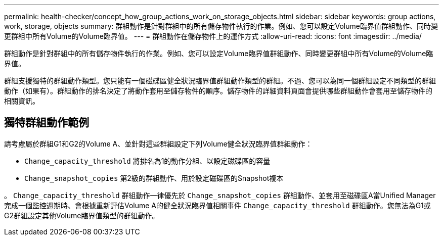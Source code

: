 ---
permalink: health-checker/concept_how_group_actions_work_on_storage_objects.html 
sidebar: sidebar 
keywords: group actions, work, storage, objects 
summary: 群組動作是針對群組中的所有儲存物件執行的作業。例如、您可以設定Volume臨界值群組動作、同時變更群組中所有Volume的Volume臨界值。 
---
= 群組動作在儲存物件上的運作方式
:allow-uri-read: 
:icons: font
:imagesdir: ../media/


[role="lead"]
群組動作是針對群組中的所有儲存物件執行的作業。例如、您可以設定Volume臨界值群組動作、同時變更群組中所有Volume的Volume臨界值。

群組支援獨特的群組動作類型。您只能有一個磁碟區健全狀況臨界值群組動作類型的群組。不過、您可以為同一個群組設定不同類型的群組動作（如果有）。群組動作的排名決定了將動作套用至儲存物件的順序。儲存物件的詳細資料頁面會提供哪些群組動作會套用至儲存物件的相關資訊。



== 獨特群組動作範例

請考慮屬於群組G1和G2的Volume A、並針對這些群組設定下列Volume健全狀況臨界值群組動作：

* `Change_capacity_threshold` 將排名為1的動作分組、以設定磁碟區的容量
* `Change_snapshot_copies` 第2級的群組動作、用於設定磁碟區的Snapshot複本


。 `Change_capacity_threshold` 群組動作一律優先於 `Change_snapshot_copies` 群組動作、並套用至磁碟區A當Unified Manager完成一個監控週期時、會根據重新評估Volume A的健全狀況臨界值相關事件 `Change_capacity_threshold` 群組動作。您無法為G1或G2群組設定其他Volume臨界值類型的群組動作。
